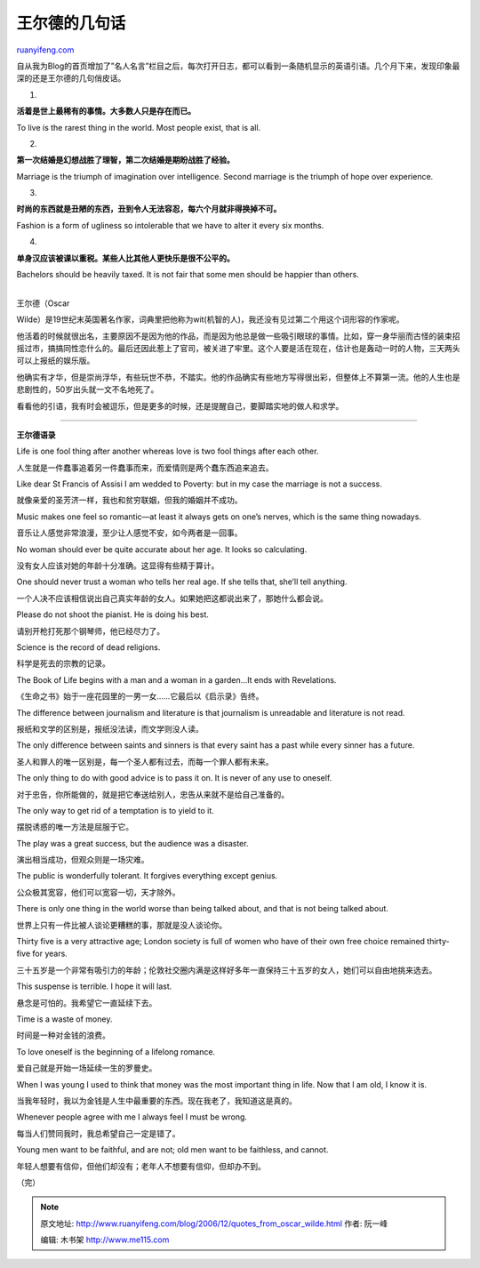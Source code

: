 .. _200612_quotes_from_oscar_wilde:

王尔德的几句话
=================================

`ruanyifeng.com <http://www.ruanyifeng.com/blog/2006/12/quotes_from_oscar_wilde.html>`__

自从我为Blog的首页增加了”名人名言”栏目之后，每次打开日志，都可以看到一条随机显示的英语引语。几个月下来，发现印象最深的还是王尔德的几句俏皮话。

1.

**活着是世上最稀有的事情。大多数人只是存在而已。**

To live is the rarest thing in the world. Most people exist, that is
all.

2.

**第一次结婚是幻想战胜了理智，第二次结婚是期盼战胜了经验。**

Marriage is the triumph of imagination over intelligence. Second
marriage is the triumph of hope over experience.

3.

**时尚的东西就是丑陋的东西，丑到令人无法容忍，每六个月就非得换掉不可。**

Fashion is a form of ugliness so intolerable that we have to alter it
every six months.

4.

**单身汉应该被课以重税。某些人比其他人更快乐是很不公平的。**

Bachelors should be heavily taxed. It is not fair that some men should
be happier than others.

| 
| 王尔德（Oscar
Wilde）是19世纪末英国著名作家，词典里把他称为wit(机智的人)，我还没有见过第二个用这个词形容的作家呢。

他活着的时候就很出名，主要原因不是因为他的作品，而是因为他总是做一些吸引眼球的事情。比如，穿一身华丽而古怪的装束招摇过市，搞搞同性恋什么的。最后还因此惹上了官司，被关进了牢里。这个人要是活在现在，估计也是轰动一时的人物，三天两头可以上报纸的娱乐版。

他确实有才华，但是崇尚浮华，有些玩世不恭，不踏实。他的作品确实有些地方写得很出彩，但整体上不算第一流。他的人生也是悲剧性的，50岁出头就一文不名地死了。

看看他的引语，我有时会被逗乐，但是更多的时候，还是提醒自己，要脚踏实地的做人和求学。


========================

**王尔德语录**

Life is one fool thing after another whereas love is two fool things
after each other.

人生就是一件蠢事追着另一件蠢事而来，而爱情则是两个蠢东西追来追去。

Like dear St Francis of Assisi I am wedded to Poverty: but in my case
the marriage is not a success.

就像亲爱的圣芳济一样，我也和贫穷联姻，但我的婚姻并不成功。

Music makes one feel so romantic—at least it always gets on one’s
nerves, which is the same thing nowadays.

音乐让人感觉非常浪漫，至少让人感觉不安，如今两者是一回事。

No woman should ever be quite accurate about her age. It looks so
calculating.

没有女人应该对她的年龄十分准确。这显得有些精于算计。

One should never trust a woman who tells her real age. If she tells
that, she’ll tell anything.

一个人决不应该相信说出自己真实年龄的女人。如果她把这都说出来了，那她什么都会说。

Please do not shoot the pianist. He is doing his best.

请别开枪打死那个钢琴师，他已经尽力了。

Science is the record of dead religions.

科学是死去的宗教的记录。

The Book of Life begins with a man and a woman in a garden…It ends with
Revelations.

《生命之书》始于一座花园里的一男一女……它最后以《启示录》告终。

The difference between journalism and literature is that journalism is
unreadable and literature is not read.

报纸和文学的区别是，报纸没法读，而文学则没人读。

The only difference between saints and sinners is that every saint has a
past while every sinner has a future.

圣人和罪人的唯一区别是，每一个圣人都有过去，而每一个罪人都有未来。

The only thing to do with good advice is to pass it on. It is never of
any use to oneself.

对于忠告，你所能做的，就是把它奉送给别人，忠告从来就不是给自己准备的。

The only way to get rid of a temptation is to yield to it.

摆脱诱惑的唯一方法是屈服于它。

The play was a great success, but the audience was a disaster.

演出相当成功，但观众则是一场灾难。

The public is wonderfully tolerant. It forgives everything except
genius.

公众极其宽容，他们可以宽容一切，天才除外。

There is only one thing in the world worse than being talked about, and
that is not being talked about.

世界上只有一件比被人谈论更糟糕的事，那就是没人谈论你。

Thirty five is a very attractive age; London society is full of women
who have of their own free choice remained thirty-five for years.

三十五岁是一个非常有吸引力的年龄；伦敦社交圈内满是这样好多年一直保持三十五岁的女人，她们可以自由地挑来选去。

This suspense is terrible. I hope it will last.

悬念是可怕的。我希望它一直延续下去。

Time is a waste of money.

时间是一种对金钱的浪费。

To love oneself is the beginning of a lifelong romance.

爱自己就是开始一场延续一生的罗曼史。

When I was young I used to think that money was the most important thing
in life. Now that I am old, I know it is.

当我年轻时，我以为金钱是人生中最重要的东西。现在我老了，我知道这是真的。

Whenever people agree with me I always feel I must be wrong.

每当人们赞同我时，我总希望自己一定是错了。

Young men want to be faithful, and are not; old men want to be
faithless, and cannot.

年轻人想要有信仰，但他们却没有；老年人不想要有信仰，但却办不到。

（完）

.. note::
    原文地址: http://www.ruanyifeng.com/blog/2006/12/quotes_from_oscar_wilde.html 
    作者: 阮一峰 

    编辑: 木书架 http://www.me115.com